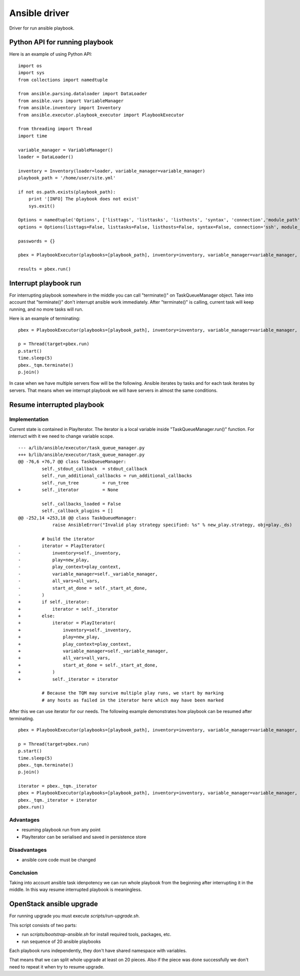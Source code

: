 ##############
Ansible driver
##############

Driver for run ansible playbook.

Python API for running playbook
===============================

Here is an example of using Python API:

::

    import os
    import sys
    from collections import namedtuple

    from ansible.parsing.dataloader import DataLoader
    from ansible.vars import VariableManager
    from ansible.inventory import Inventory
    from ansible.executor.playbook_executor import PlaybookExecutor

    from threading import Thread
    import time

    variable_manager = VariableManager()
    loader = DataLoader()

    inventory = Inventory(loader=loader, variable_manager=variable_manager)
    playbook_path = '/home/user/site.yml'

    if not os.path.exists(playbook_path):
        print '[INFO] The playbook does not exist'
        sys.exit()

    Options = namedtuple('Options', ['listtags', 'listtasks', 'listhosts', 'syntax', 'connection','module_path', 'forks', 'remote_user', 'private_key_file', 'ssh_common_args', 'ssh_extra_args', 'sftp_extra_args', 'scp_extra_args', 'become', 'become_method', 'become_user', 'verbosity', 'check'])
    options = Options(listtags=False, listtasks=False, listhosts=False, syntax=False, connection='ssh', module_path=None, forks=100, remote_user='user', private_key_file=None, ssh_common_args=None, ssh_extra_args=None, sftp_extra_args=None, scp_extra_args=None, become=True, become_method=None, become_user='user', verbosity=None, check=False)

    passwords = {}

    pbex = PlaybookExecutor(playbooks=[playbook_path], inventory=inventory, variable_manager=variable_manager, loader=loader, options=options, passwords=passwords)

    results = pbex.run()


Interrupt playbook run
======================

For interrupting playbook somewhere in the middle you can call "terminate()" on TaskQueueManager object.
Take into account that "terminate()" don't interrupt ansible work immediately.
After "terminate()" is calling, current task will keep running, and no more tasks will run.

Here is an example of terminating:

::

    pbex = PlaybookExecutor(playbooks=[playbook_path], inventory=inventory, variable_manager=variable_manager, loader=loader, options=options, passwords=passwords)

    p = Thread(target=pbex.run)
    p.start()
    time.sleep(5)
    pbex._tqm.terminate()
    p.join()


In case when we have multiple servers flow will be the following.
Ansible iterates by tasks and for each task iterates by servers.
That means when we interrupt playbook we will have servers in almost the same conditions.

Resume interrupted playbook
=============================

Implementation
--------------

Current state is contained in PlayIterator.
The iterator is a local variable inside "TaskQueueManager.run()" function.
For interruct with it we need to change variable scope.

::

    --- a/lib/ansible/executor/task_queue_manager.py
    +++ b/lib/ansible/executor/task_queue_manager.py
    @@ -76,6 +76,7 @@ class TaskQueueManager:
             self._stdout_callback  = stdout_callback
             self._run_additional_callbacks = run_additional_callbacks
             self._run_tree         = run_tree
    +        self._iterator         = None

             self._callbacks_loaded = False
             self._callback_plugins = []
    @@ -252,14 +253,18 @@ class TaskQueueManager:
                 raise AnsibleError("Invalid play strategy specified: %s" % new_play.strategy, obj=play._ds)

             # build the iterator
    -        iterator = PlayIterator(
    -            inventory=self._inventory,
    -            play=new_play,
    -            play_context=play_context,
    -            variable_manager=self._variable_manager,
    -            all_vars=all_vars,
    -            start_at_done = self._start_at_done,
    -        )
    +        if self._iterator:
    +            iterator = self._iterator
    +        else:
    +            iterator = PlayIterator(
    +                inventory=self._inventory,
    +                play=new_play,
    +                play_context=play_context,
    +                variable_manager=self._variable_manager,
    +                all_vars=all_vars,
    +                start_at_done = self._start_at_done,
    +            )
    +            self._iterator = iterator

             # Because the TQM may survive multiple play runs, we start by marking
             # any hosts as failed in the iterator here which may have been marked

After this we can use iterator for our needs. The following example demonstrates how playbook can be resumed after terminating.

::

    pbex = PlaybookExecutor(playbooks=[playbook_path], inventory=inventory, variable_manager=variable_manager, loader=loader, options=options, passwords=passwords)

    p = Thread(target=pbex.run)
    p.start()
    time.sleep(5)
    pbex._tqm.terminate()
    p.join()

    iterator = pbex._tqm._iterator
    pbex = PlaybookExecutor(playbooks=[playbook_path], inventory=inventory, variable_manager=variable_manager, loader=loader, options=options, passwords=passwords)
    pbex._tqm._iterator = iterator
    pbex.run()

Advantages
----------

* resuming playbook run from any point
* PlayIterator can be serialised and saved in persistence store

Disadvantages
-------------

* ansible core code must be changed

Conclusion
----------

Taking into account ansible task idenpotency we can run whole playbook from the beginning after interrupting it in the middle.
In this way resume interrupted playbook is meaningless.

OpenStack ansible upgrade
=========================

For running upgrade you must execute `scripts/run-upgrade.sh`.

This script consists of two parts:

* run `scripts/bootstrap-ansible.sh` for install required tools, packages, etc.
* run sequence of 20 ansible playbooks

Each playbook runs independently, they don't have shared namespace with variables.

That means that we can split whole upgrade at least on 20 pieces.
Also if the piece was done successfully we don't need to repeat it when try to resume upgrade.
